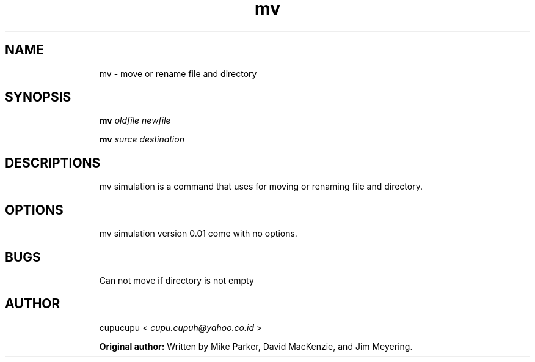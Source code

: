 .TH mv 1 Feb-26-2011 cupucupu
.SH NAME
.IP
mv - move or rename file and directory
.PP
.SH SYNOPSIS
.IP
.B mv
.I oldfile newfile
.BR
.IP
.B mv
.I surce destination
.PP
.SH DESCRIPTIONS
.IP
mv simulation is a command that uses for moving or renaming file and directory.
.PP
.SH OPTIONS
.IP
mv simulation version 0.01 come with no options.
.PP
.SH BUGS
.IP
Can not move if directory is not empty
.PP
.SH AUTHOR
.IP
cupucupu <
.I cupu.cupuh@yahoo.co.id
>
.PP
.IP
.B Original author:
Written by Mike Parker, David MacKenzie, and Jim Meyering.
